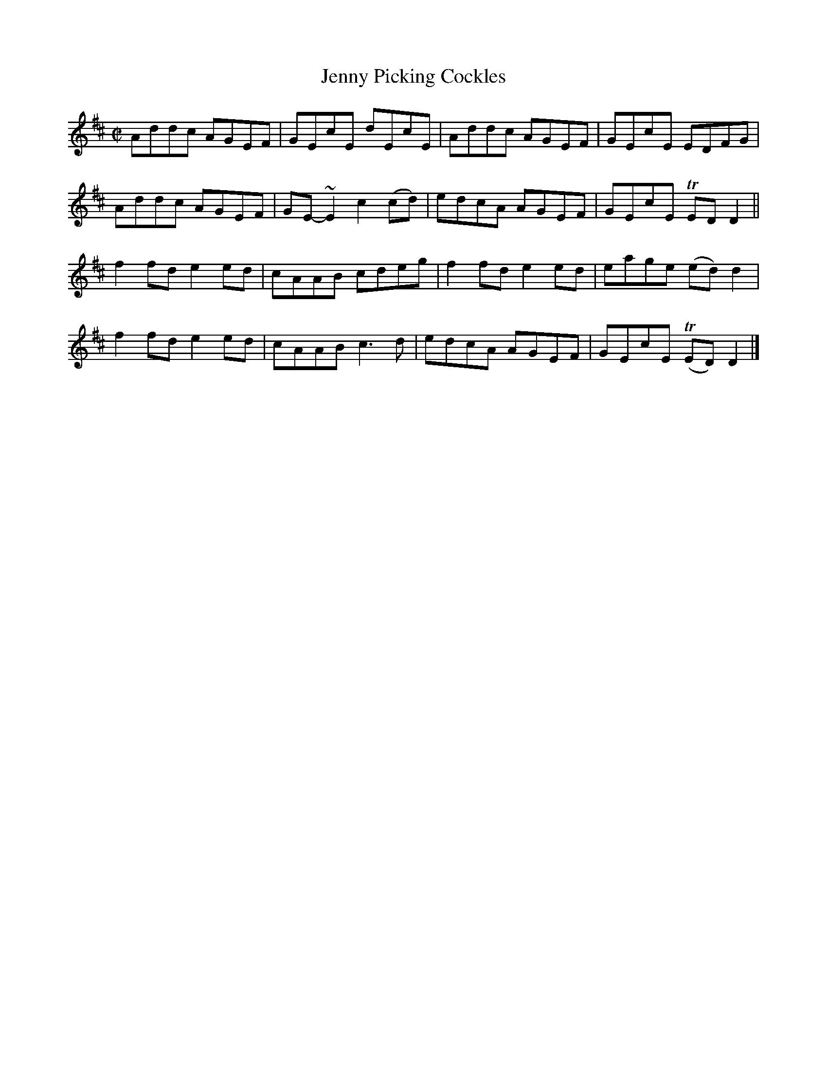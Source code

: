 X:1347
T:Jenny Picking Cockles
R:Reel
N:Collected by Early
B:O'Neill's 1347
M:C|
L:1/8
K:D
Addc AGEF|GEcE dEcE|Addc AGEF|GEcE EDFG|
Addc AGEF|GE-~E2c2(cd)|edcA AGEF|GEcE TEDD2||
f2fde2ed|cAAB cdeg|f2fde2ed|eage (ed)d2|
f2fde2ed|cAABc3d|edcA AGEF|GEcE T(ED)D2|]
